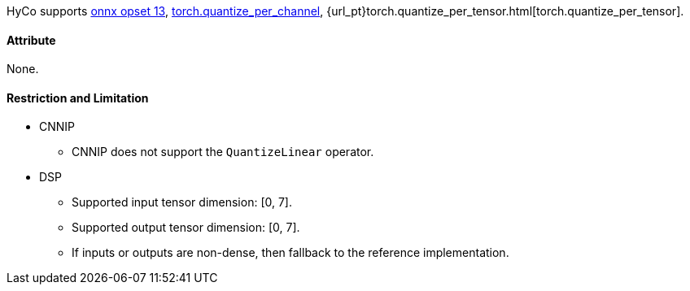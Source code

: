 HyCo supports https://github.com/onnx/onnx/blob/main/docs/Operators.md#QuantizeLinear[onnx opset 13], https://pytorch.org/docs/stable/generated/torch.quantize_per_channel.html[torch.quantize_per_channel], {url_pt}torch.quantize_per_tensor.html[torch.quantize_per_tensor].

==== Attribute

None.

==== Restriction and Limitation

* CNNIP
** CNNIP does not support the `QuantizeLinear` operator.

* DSP
** Supported input tensor dimension: [0, 7].
** Supported output tensor dimension: [0, 7].
** If inputs or outputs are non-dense, then fallback to the reference implementation.
